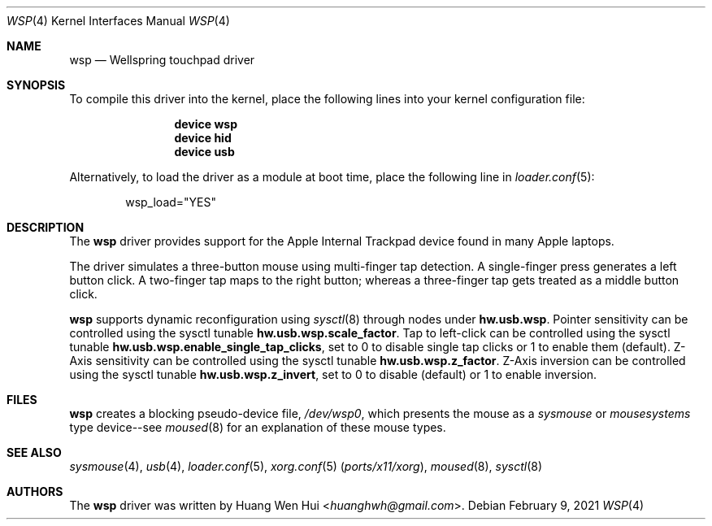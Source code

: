 .\" Copyright (c) 2014 Hans Petter Selasky <hselasky at freebsd dot org>.
.\" All rights reserved.
.\"
.\" Redistribution and use in source and binary forms, with or without
.\" modification, are permitted provided that the following conditions
.\" are met:
.\" 1. Redistributions of source code must retain the above copyright
.\"    notice, this list of conditions and the following disclaimer.
.\" 2. Redistributions in binary form must reproduce the above copyright
.\"    notice, this list of conditions and the following disclaimer in the
.\"    documentation and/or other materials provided with the distribution.
.\"
.\" THIS SOFTWARE IS PROVIDED BY THE AUTHOR AND CONTRIBUTORS ``AS IS'' AND
.\" ANY EXPRESS OR IMPLIED WARRANTIES, INCLUDING, BUT NOT LIMITED TO, THE
.\" IMPLIED WARRANTIES OF MERCHANTABILITY AND FITNESS FOR A PARTICULAR PURPOSE
.\" ARE DISCLAIMED.  IN NO EVENT SHALL THE AUTHOR OR CONTRIBUTORS BE LIABLE
.\" FOR ANY DIRECT, INDIRECT, INCIDENTAL, SPECIAL, EXEMPLARY, OR CONSEQUENTIAL
.\" DAMAGES (INCLUDING, BUT NOT LIMITED TO, PROCUREMENT OF SUBSTITUTE GOODS
.\" OR SERVICES; LOSS OF USE, DATA, OR PROFITS; OR BUSINESS INTERRUPTION)
.\" HOWEVER CAUSED AND ON ANY THEORY OF LIABILITY, WHETHER IN CONTRACT, STRICT
.\" LIABILITY, OR TORT (INCLUDING NEGLIGENCE OR OTHERWISE) ARISING IN ANY WAY
.\" OUT OF THE USE OF THIS SOFTWARE, EVEN IF ADVISED OF THE POSSIBILITY OF
.\" SUCH DAMAGE.
.\"
.\" $FreeBSD$
.\"
.Dd February 9, 2021
.Dt WSP 4
.Os
.Sh NAME
.Nm wsp
.Nd Wellspring touchpad driver
.Sh SYNOPSIS
To compile this driver into the kernel, place the following lines into
your kernel configuration file:
.Bd -ragged -offset indent
.Cd "device wsp"
.Cd "device hid"
.Cd "device usb"
.Ed
.Pp
Alternatively, to load the driver as a module at boot time,
place the following line in
.Xr loader.conf 5 :
.Bd -literal -offset indent
wsp_load="YES"
.Ed
.Sh DESCRIPTION
The
.Nm
driver provides support for the Apple Internal Trackpad
device found in many Apple laptops.
.Pp
The driver simulates a three-button mouse using multi-finger tap
detection.
A single-finger press generates a left button click.
A two-finger tap maps to the right button; whereas a three-finger tap
gets treated as a middle button click.
.Pp
.Nm
supports dynamic reconfiguration using
.Xr sysctl 8
through nodes under
.Nm hw.usb.wsp .
Pointer sensitivity can be controlled using the sysctl tunable
.Nm hw.usb.wsp.scale_factor .
Tap to left-click can be controlled using the sysctl tunable
.Nm hw.usb.wsp.enable_single_tap_clicks ,
set to 0 to disable single tap clicks or 1 to enable them (default).
Z-Axis sensitivity can be controlled using the sysctl tunable
.Nm hw.usb.wsp.z_factor .
Z-Axis inversion can be controlled using the sysctl tunable
.Nm hw.usb.wsp.z_invert ,
set to 0 to disable (default) or 1 to enable inversion.
.Sh FILES
.Nm
creates a blocking pseudo-device file,
.Pa /dev/wsp0 ,
which presents the mouse as a
.Em sysmouse
or
.Em mousesystems
type device--see
.Xr moused 8
for an explanation of these mouse
types.
.Sh SEE ALSO
.Xr sysmouse 4 ,
.Xr usb 4 ,
.Xr loader.conf 5 ,
.Xr xorg.conf 5 Pq Pa ports/x11/xorg ,
.Xr moused 8 ,
.Xr sysctl 8
.Sh AUTHORS
.An -nosplit
The
.Nm
driver was written by
.An Huang Wen Hui Aq Mt huanghwh@gmail.com .
